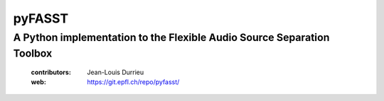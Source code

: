 =======
pyFASST
=======
A Python implementation to the Flexible Audio Source Separation Toolbox
-----------------------------------------------------------------------

 :contributors: Jean-Louis Durrieu
 :web: https://git.epfl.ch/repo/pyfasst/
